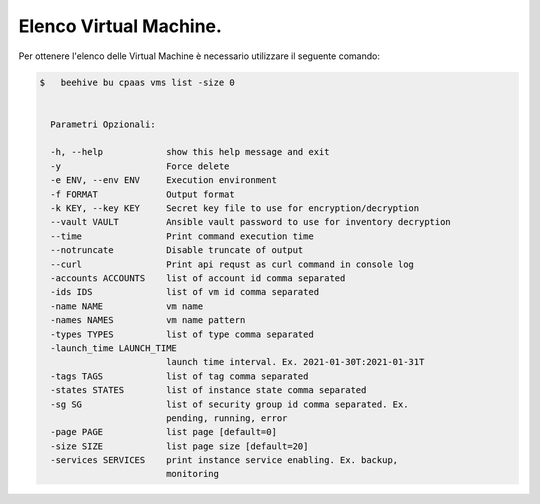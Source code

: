 .. 30.30_lista-vm:

Elenco Virtual Machine.
=======================

Per ottenere l'elenco delle Virtual Machine è necessario utilizzare il seguente comando:

.. code-block:: bash

    $   beehive bu cpaas vms list -size 0
    

      Parametri Opzionali:

      -h, --help            show this help message and exit
      -y                    Force delete
      -e ENV, --env ENV     Execution environment
      -f FORMAT             Output format
      -k KEY, --key KEY     Secret key file to use for encryption/decryption
      --vault VAULT         Ansible vault password to use for inventory decryption
      --time                Print command execution time
      --notruncate          Disable truncate of output
      --curl                Print api requst as curl command in console log
      -accounts ACCOUNTS    list of account id comma separated
      -ids IDS              list of vm id comma separated
      -name NAME            vm name
      -names NAMES          vm name pattern
      -types TYPES          list of type comma separated
      -launch_time LAUNCH_TIME
                            launch time interval. Ex. 2021-01-30T:2021-01-31T
      -tags TAGS            list of tag comma separated
      -states STATES        list of instance state comma separated
      -sg SG                list of security group id comma separated. Ex.
                            pending, running, error
      -page PAGE            list page [default=0]
      -size SIZE            list page size [default=20]
      -services SERVICES    print instance service enabling. Ex. backup,
                            monitoring
